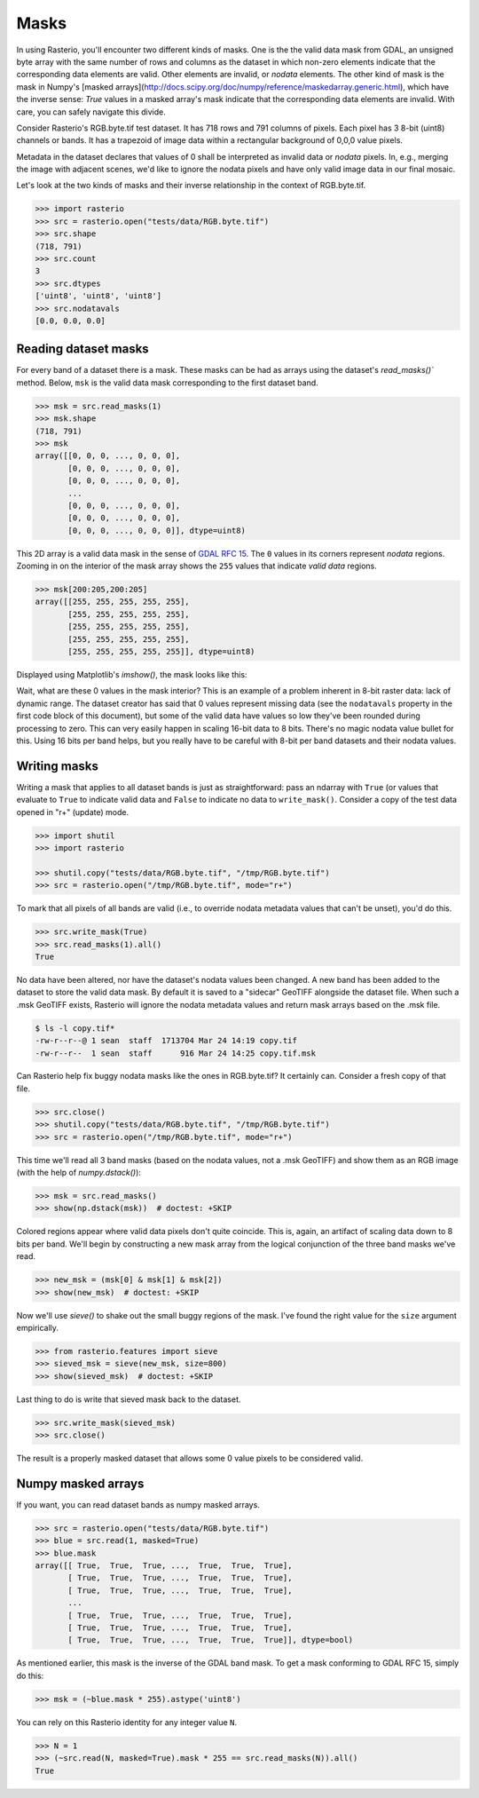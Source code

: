 Masks
*****

In using Rasterio, you'll encounter two different kinds of masks. One is the
the valid data mask from GDAL, an unsigned byte array with the same number of
rows and columns as the dataset in which non-zero elements indicate that the
corresponding data elements are valid. Other elements are invalid, or *nodata*
elements. The other kind of mask is the mask in Numpy's [masked
arrays](http://docs.scipy.org/doc/numpy/reference/maskedarray.generic.html),
which have the inverse sense: `True` values in a masked array's mask indicate
that the corresponding data elements are invalid. With care, you can safely
navigate this divide.

Consider Rasterio's RGB.byte.tif test dataset. It has 718 rows and 791
columns of pixels. Each pixel has 3 8-bit (uint8) channels or bands. It has a
trapezoid of image data within a rectangular background of 0,0,0 value pixels.

.. image:: https://www.dropbox.com/s/sg7qejccih5m4ah/RGB.byte.jpg?dl=1

Metadata in the dataset declares that values of 0 shall be interpreted as
invalid data or *nodata* pixels. In, e.g., merging the image with adjacent
scenes, we'd like to ignore the nodata pixels and have only valid image data in
our final mosaic.

Let's look at the two kinds of masks and their
inverse relationship in the context of RGB.byte.tif.

.. code-block:: console

    >>> import rasterio
    >>> src = rasterio.open("tests/data/RGB.byte.tif")
    >>> src.shape
    (718, 791)
    >>> src.count
    3
    >>> src.dtypes
    ['uint8', 'uint8', 'uint8']
    >>> src.nodatavals
    [0.0, 0.0, 0.0]

Reading dataset masks
---------------------

For every band of a dataset there is a mask. These masks can be had as arrays
using the dataset's `read_masks()`` method. Below, ``msk`` is the valid data
mask corresponding to the first dataset band.

.. code-block:: python

    >>> msk = src.read_masks(1)
    >>> msk.shape
    (718, 791)
    >>> msk
    array([[0, 0, 0, ..., 0, 0, 0],
           [0, 0, 0, ..., 0, 0, 0],
           [0, 0, 0, ..., 0, 0, 0],
           ...
           [0, 0, 0, ..., 0, 0, 0],
           [0, 0, 0, ..., 0, 0, 0],
           [0, 0, 0, ..., 0, 0, 0]], dtype=uint8)

This 2D array is a valid data mask in the sense of `GDAL RFC 15
<https://trac.osgeo.org/gdal/wiki/rfc15_nodatabitmask>`__. The ``0`` values in its
corners represent *nodata* regions. Zooming in on the interior of the mask
array shows the ``255`` values that indicate *valid data* regions.

.. code-block:: python

    >>> msk[200:205,200:205]
    array([[255, 255, 255, 255, 255],
           [255, 255, 255, 255, 255],
           [255, 255, 255, 255, 255],
           [255, 255, 255, 255, 255],
           [255, 255, 255, 255, 255]], dtype=uint8)

Displayed using Matplotlib's `imshow()`, the mask looks like this:

.. image:: img/mask_band.png

Wait, what are these 0 values in the mask interior? This is an example of
a problem inherent in 8-bit raster data: lack of dynamic range. The dataset
creator has said that 0 values represent missing data (see the
``nodatavals`` property in the first code block of this document), but some of
the valid data have values so low they've been rounded during processing to
zero.  This can very easily happen in scaling 16-bit data to 8 bits.  There's
no magic nodata value bullet for this. Using 16 bits per band helps, but you
really have to be careful with 8-bit per band datasets and their nodata values.

Writing masks
-------------

Writing a mask that applies to all dataset bands is just as straightforward:
pass an ndarray with ``True`` (or values that evaluate to ``True`` to indicate
valid data and ``False`` to indicate no data to ``write_mask()``. Consider a
copy of the test data opened in "r+" (update) mode.


.. code-block:: python

    >>> import shutil
    >>> import rasterio

    >>> shutil.copy("tests/data/RGB.byte.tif", "/tmp/RGB.byte.tif")
    >>> src = rasterio.open("/tmp/RGB.byte.tif", mode="r+")

To mark that all pixels of all bands are valid (i.e., to override nodata
metadata values that can't be unset), you'd do this.

.. code-block:: python

    >>> src.write_mask(True)
    >>> src.read_masks(1).all()
    True

No data have been altered, nor have the dataset's nodata values been changed.
A new band has been added to the dataset to store the valid data mask.  By
default it is saved to a "sidecar" GeoTIFF alongside the dataset file. When
such a .msk GeoTIFF exists, Rasterio will ignore the nodata metadata values and
return mask arrays based on the .msk file.

.. code-block:: console

    $ ls -l copy.tif*
    -rw-r--r--@ 1 sean  staff  1713704 Mar 24 14:19 copy.tif
    -rw-r--r--  1 sean  staff      916 Mar 24 14:25 copy.tif.msk

Can Rasterio help fix buggy nodata masks like the ones in RGB.byte.tif? It
certainly can. Consider a fresh copy of that file. 

.. code-block:: python

    >>> src.close()
    >>> shutil.copy("tests/data/RGB.byte.tif", "/tmp/RGB.byte.tif")
    >>> src = rasterio.open("/tmp/RGB.byte.tif", mode="r+")

This time we'll read all 3 band masks 
(based on the nodata values, not a .msk GeoTIFF) and show them
as an RGB image (with the help of `numpy.dstack()`):

.. code-block:: python

    >>> msk = src.read_masks()
    >>> show(np.dstack(msk))  # doctest: +SKIP

.. image:: img/mask_bands_rgb.png

Colored regions appear where valid data pixels don't quite coincide. This is,
again, an artifact of scaling data down to 8 bits per band. We'll begin by
constructing a new mask array from the logical conjunction of the three band
masks we've read.

.. code-block:: python

    >>> new_msk = (msk[0] & msk[1] & msk[2])
    >>> show(new_msk)  # doctest: +SKIP

.. image:: img/mask_conj.png

Now we'll use `sieve()` to shake out the small buggy regions of the mask. I've
found the right value for the ``size`` argument empirically.

.. code-block:: python

    >>> from rasterio.features import sieve
    >>> sieved_msk = sieve(new_msk, size=800)
    >>> show(sieved_msk)  # doctest: +SKIP

.. image:: img/mask_sieved.png

Last thing to do is write that sieved mask back to the dataset.

.. code-block:: python

    >>> src.write_mask(sieved_msk)
    >>> src.close()

The result is a properly masked dataset that allows some 0 value pixels to be
considered valid.

Numpy masked arrays
-------------------

If you want, you can read dataset bands as numpy masked arrays.

.. code-block:: python

    >>> src = rasterio.open("tests/data/RGB.byte.tif")
    >>> blue = src.read(1, masked=True)
    >>> blue.mask
    array([[ True,  True,  True, ...,  True,  True,  True],
           [ True,  True,  True, ...,  True,  True,  True],
           [ True,  True,  True, ...,  True,  True,  True],
           ...
           [ True,  True,  True, ...,  True,  True,  True],
           [ True,  True,  True, ...,  True,  True,  True],
           [ True,  True,  True, ...,  True,  True,  True]], dtype=bool)

As mentioned earlier, this mask is the inverse of the GDAL band mask. To get
a mask conforming to GDAL RFC 15, simply do this:

.. code-block:: python

    >>> msk = (~blue.mask * 255).astype('uint8')

You can rely on this Rasterio identity for any integer value ``N``.

.. code-block:: python

    >>> N = 1
    >>> (~src.read(N, masked=True).mask * 255 == src.read_masks(N)).all()
    True
